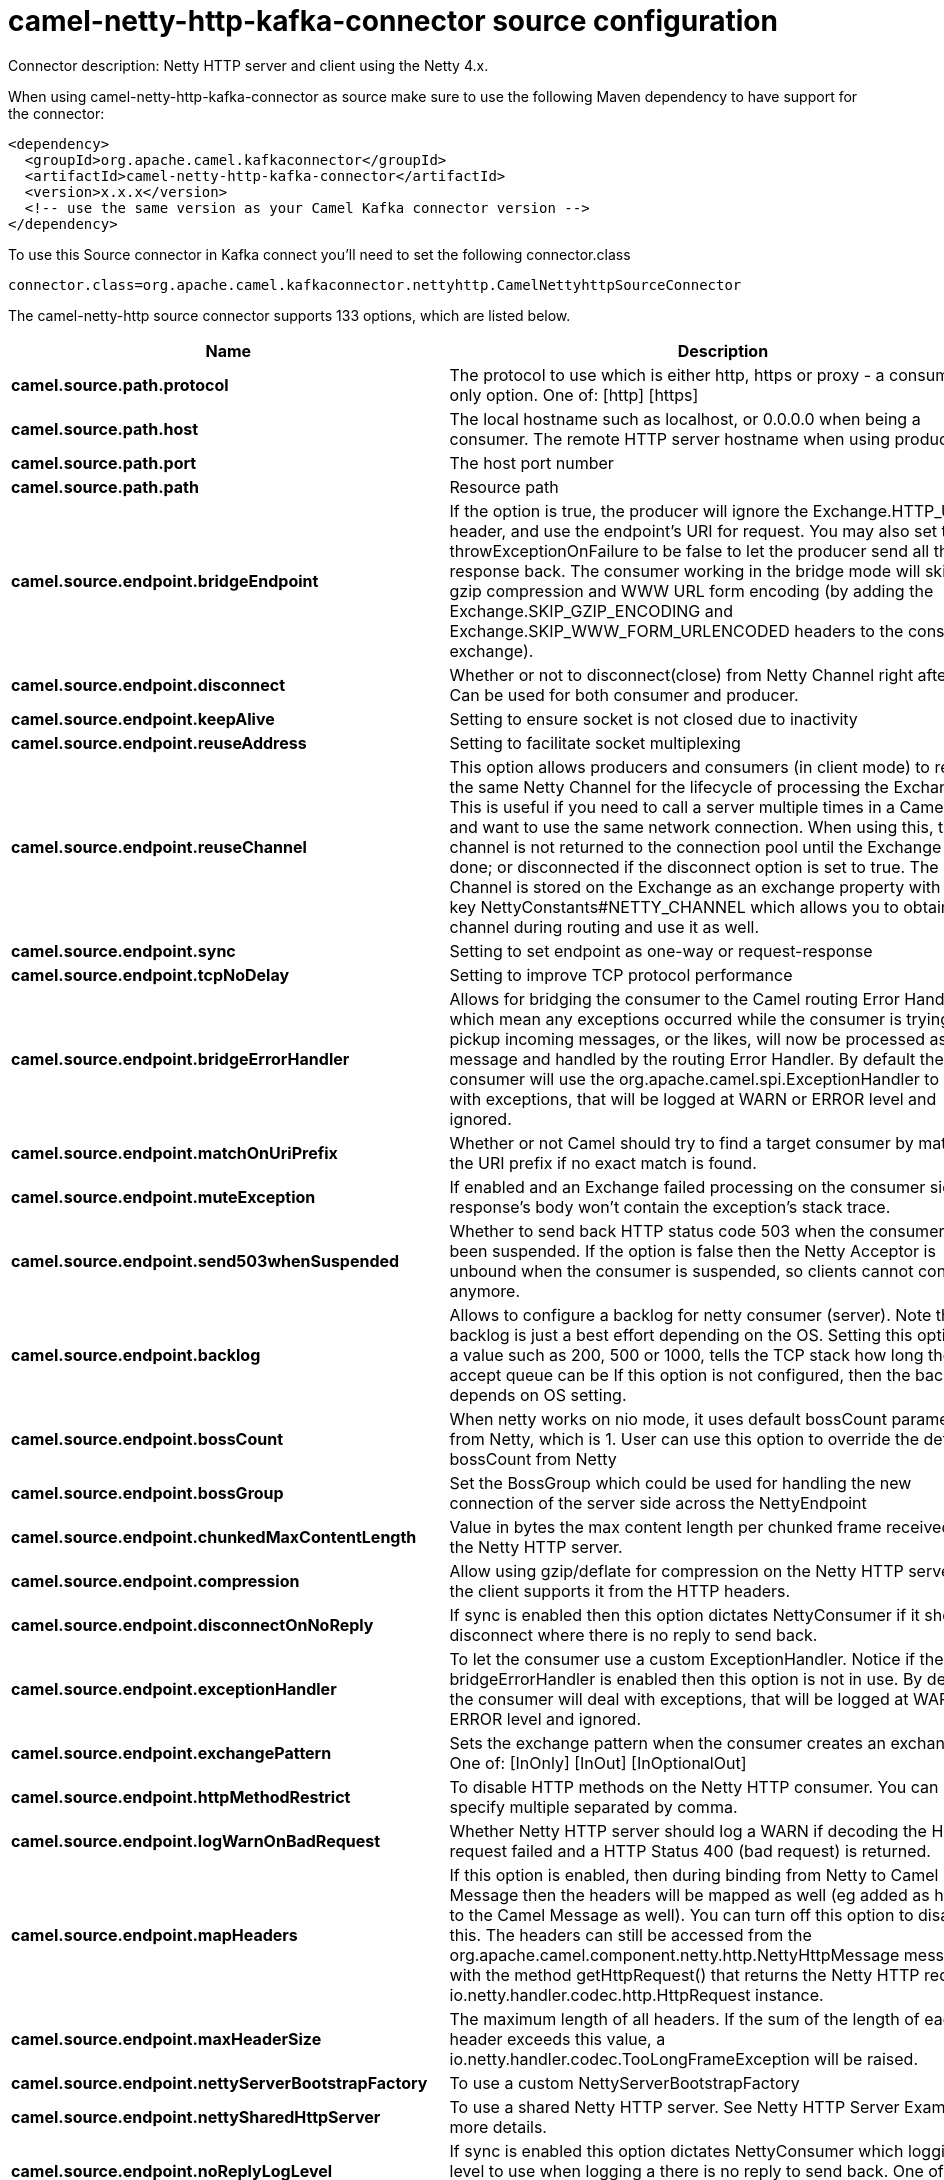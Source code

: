 // kafka-connector options: START
[[camel-netty-http-kafka-connector-source]]
= camel-netty-http-kafka-connector source configuration

Connector description: Netty HTTP server and client using the Netty 4.x.

When using camel-netty-http-kafka-connector as source make sure to use the following Maven dependency to have support for the connector:

[source,xml]
----
<dependency>
  <groupId>org.apache.camel.kafkaconnector</groupId>
  <artifactId>camel-netty-http-kafka-connector</artifactId>
  <version>x.x.x</version>
  <!-- use the same version as your Camel Kafka connector version -->
</dependency>
----

To use this Source connector in Kafka connect you'll need to set the following connector.class

[source,java]
----
connector.class=org.apache.camel.kafkaconnector.nettyhttp.CamelNettyhttpSourceConnector
----


The camel-netty-http source connector supports 133 options, which are listed below.



[width="100%",cols="2,5,^1,1,1",options="header"]
|===
| Name | Description | Default | Required | Priority
| *camel.source.path.protocol* | The protocol to use which is either http, https or proxy - a consumer only option. One of: [http] [https] | null | true | HIGH
| *camel.source.path.host* | The local hostname such as localhost, or 0.0.0.0 when being a consumer. The remote HTTP server hostname when using producer. | null | true | HIGH
| *camel.source.path.port* | The host port number | null | false | MEDIUM
| *camel.source.path.path* | Resource path | null | false | MEDIUM
| *camel.source.endpoint.bridgeEndpoint* | If the option is true, the producer will ignore the Exchange.HTTP_URI header, and use the endpoint's URI for request. You may also set the throwExceptionOnFailure to be false to let the producer send all the fault response back. The consumer working in the bridge mode will skip the gzip compression and WWW URL form encoding (by adding the Exchange.SKIP_GZIP_ENCODING and Exchange.SKIP_WWW_FORM_URLENCODED headers to the consumed exchange). | false | false | MEDIUM
| *camel.source.endpoint.disconnect* | Whether or not to disconnect(close) from Netty Channel right after use. Can be used for both consumer and producer. | false | false | MEDIUM
| *camel.source.endpoint.keepAlive* | Setting to ensure socket is not closed due to inactivity | true | false | MEDIUM
| *camel.source.endpoint.reuseAddress* | Setting to facilitate socket multiplexing | true | false | MEDIUM
| *camel.source.endpoint.reuseChannel* | This option allows producers and consumers (in client mode) to reuse the same Netty Channel for the lifecycle of processing the Exchange. This is useful if you need to call a server multiple times in a Camel route and want to use the same network connection. When using this, the channel is not returned to the connection pool until the Exchange is done; or disconnected if the disconnect option is set to true. The reused Channel is stored on the Exchange as an exchange property with the key NettyConstants#NETTY_CHANNEL which allows you to obtain the channel during routing and use it as well. | false | false | MEDIUM
| *camel.source.endpoint.sync* | Setting to set endpoint as one-way or request-response | true | false | MEDIUM
| *camel.source.endpoint.tcpNoDelay* | Setting to improve TCP protocol performance | true | false | MEDIUM
| *camel.source.endpoint.bridgeErrorHandler* | Allows for bridging the consumer to the Camel routing Error Handler, which mean any exceptions occurred while the consumer is trying to pickup incoming messages, or the likes, will now be processed as a message and handled by the routing Error Handler. By default the consumer will use the org.apache.camel.spi.ExceptionHandler to deal with exceptions, that will be logged at WARN or ERROR level and ignored. | false | false | MEDIUM
| *camel.source.endpoint.matchOnUriPrefix* | Whether or not Camel should try to find a target consumer by matching the URI prefix if no exact match is found. | false | false | MEDIUM
| *camel.source.endpoint.muteException* | If enabled and an Exchange failed processing on the consumer side the response's body won't contain the exception's stack trace. | false | false | MEDIUM
| *camel.source.endpoint.send503whenSuspended* | Whether to send back HTTP status code 503 when the consumer has been suspended. If the option is false then the Netty Acceptor is unbound when the consumer is suspended, so clients cannot connect anymore. | true | false | MEDIUM
| *camel.source.endpoint.backlog* | Allows to configure a backlog for netty consumer (server). Note the backlog is just a best effort depending on the OS. Setting this option to a value such as 200, 500 or 1000, tells the TCP stack how long the accept queue can be If this option is not configured, then the backlog depends on OS setting. | null | false | MEDIUM
| *camel.source.endpoint.bossCount* | When netty works on nio mode, it uses default bossCount parameter from Netty, which is 1. User can use this option to override the default bossCount from Netty | 1 | false | MEDIUM
| *camel.source.endpoint.bossGroup* | Set the BossGroup which could be used for handling the new connection of the server side across the NettyEndpoint | null | false | MEDIUM
| *camel.source.endpoint.chunkedMaxContentLength* | Value in bytes the max content length per chunked frame received on the Netty HTTP server. | 1048576 | false | MEDIUM
| *camel.source.endpoint.compression* | Allow using gzip/deflate for compression on the Netty HTTP server if the client supports it from the HTTP headers. | false | false | MEDIUM
| *camel.source.endpoint.disconnectOnNoReply* | If sync is enabled then this option dictates NettyConsumer if it should disconnect where there is no reply to send back. | true | false | MEDIUM
| *camel.source.endpoint.exceptionHandler* | To let the consumer use a custom ExceptionHandler. Notice if the option bridgeErrorHandler is enabled then this option is not in use. By default the consumer will deal with exceptions, that will be logged at WARN or ERROR level and ignored. | null | false | MEDIUM
| *camel.source.endpoint.exchangePattern* | Sets the exchange pattern when the consumer creates an exchange. One of: [InOnly] [InOut] [InOptionalOut] | null | false | MEDIUM
| *camel.source.endpoint.httpMethodRestrict* | To disable HTTP methods on the Netty HTTP consumer. You can specify multiple separated by comma. | null | false | MEDIUM
| *camel.source.endpoint.logWarnOnBadRequest* | Whether Netty HTTP server should log a WARN if decoding the HTTP request failed and a HTTP Status 400 (bad request) is returned. | true | false | MEDIUM
| *camel.source.endpoint.mapHeaders* | If this option is enabled, then during binding from Netty to Camel Message then the headers will be mapped as well (eg added as header to the Camel Message as well). You can turn off this option to disable this. The headers can still be accessed from the org.apache.camel.component.netty.http.NettyHttpMessage message with the method getHttpRequest() that returns the Netty HTTP request io.netty.handler.codec.http.HttpRequest instance. | true | false | MEDIUM
| *camel.source.endpoint.maxHeaderSize* | The maximum length of all headers. If the sum of the length of each header exceeds this value, a io.netty.handler.codec.TooLongFrameException will be raised. | 8192 | false | MEDIUM
| *camel.source.endpoint.nettyServerBootstrapFactory* | To use a custom NettyServerBootstrapFactory | null | false | MEDIUM
| *camel.source.endpoint.nettySharedHttpServer* | To use a shared Netty HTTP server. See Netty HTTP Server Example for more details. | null | false | MEDIUM
| *camel.source.endpoint.noReplyLogLevel* | If sync is enabled this option dictates NettyConsumer which logging level to use when logging a there is no reply to send back. One of: [TRACE] [DEBUG] [INFO] [WARN] [ERROR] [OFF] | "WARN" | false | MEDIUM
| *camel.source.endpoint.serverClosedChannelException CaughtLogLevel* | If the server (NettyConsumer) catches an java.nio.channels.ClosedChannelException then its logged using this logging level. This is used to avoid logging the closed channel exceptions, as clients can disconnect abruptly and then cause a flood of closed exceptions in the Netty server. One of: [TRACE] [DEBUG] [INFO] [WARN] [ERROR] [OFF] | "DEBUG" | false | MEDIUM
| *camel.source.endpoint.serverExceptionCaughtLog Level* | If the server (NettyConsumer) catches an exception then its logged using this logging level. One of: [TRACE] [DEBUG] [INFO] [WARN] [ERROR] [OFF] | "WARN" | false | MEDIUM
| *camel.source.endpoint.serverInitializerFactory* | To use a custom ServerInitializerFactory | null | false | MEDIUM
| *camel.source.endpoint.traceEnabled* | Specifies whether to enable HTTP TRACE for this Netty HTTP consumer. By default TRACE is turned off. | false | false | MEDIUM
| *camel.source.endpoint.urlDecodeHeaders* | If this option is enabled, then during binding from Netty to Camel Message then the header values will be URL decoded (eg %20 will be a space character. Notice this option is used by the default org.apache.camel.component.netty.http.NettyHttpBinding and therefore if you implement a custom org.apache.camel.component.netty.http.NettyHttpBinding then you would need to decode the headers accordingly to this option. | false | false | MEDIUM
| *camel.source.endpoint.usingExecutorService* | Whether to use ordered thread pool, to ensure events are processed orderly on the same channel. | true | false | MEDIUM
| *camel.source.endpoint.hostnameVerification* | To enable/disable hostname verification on SSLEngine | false | false | MEDIUM
| *camel.source.endpoint.allowSerializedHeaders* | Only used for TCP when transferExchange is true. When set to true, serializable objects in headers and properties will be added to the exchange. Otherwise Camel will exclude any non-serializable objects and log it at WARN level. | false | false | MEDIUM
| *camel.source.endpoint.channelGroup* | To use a explicit ChannelGroup. | null | false | MEDIUM
| *camel.source.endpoint.configuration* | To use a custom configured NettyHttpConfiguration for configuring this endpoint. | null | false | MEDIUM
| *camel.source.endpoint.disableStreamCache* | Determines whether or not the raw input stream from Netty HttpRequest#getContent() or HttpResponset#getContent() is cached or not (Camel will read the stream into a in light-weight memory based Stream caching) cache. By default Camel will cache the Netty input stream to support reading it multiple times to ensure it Camel can retrieve all data from the stream. However you can set this option to true when you for example need to access the raw stream, such as streaming it directly to a file or other persistent store. Mind that if you enable this option, then you cannot read the Netty stream multiple times out of the box, and you would need manually to reset the reader index on the Netty raw stream. Also Netty will auto-close the Netty stream when the Netty HTTP server/HTTP client is done processing, which means that if the asynchronous routing engine is in use then any asynchronous thread that may continue routing the org.apache.camel.Exchange may not be able to read the Netty stream, because Netty has closed it. | false | false | MEDIUM
| *camel.source.endpoint.headerFilterStrategy* | To use a custom org.apache.camel.spi.HeaderFilterStrategy to filter headers. | null | false | MEDIUM
| *camel.source.endpoint.nativeTransport* | Whether to use native transport instead of NIO. Native transport takes advantage of the host operating system and is only supported on some platforms. You need to add the netty JAR for the host operating system you are using. See more details at: \http://netty.io/wiki/native-transports.html | false | false | MEDIUM
| *camel.source.endpoint.nettyHttpBinding* | To use a custom org.apache.camel.component.netty.http.NettyHttpBinding for binding to/from Netty and Camel Message API. | null | false | MEDIUM
| *camel.source.endpoint.options* | Allows to configure additional netty options using option. as prefix. For example option.child.keepAlive=false to set the netty option child.keepAlive=false. See the Netty documentation for possible options that can be used. | null | false | MEDIUM
| *camel.source.endpoint.receiveBufferSize* | The TCP/UDP buffer sizes to be used during inbound communication. Size is bytes. | 65536 | false | MEDIUM
| *camel.source.endpoint.receiveBufferSizePredictor* | Configures the buffer size predictor. See details at Jetty documentation and this mail thread. | null | false | MEDIUM
| *camel.source.endpoint.sendBufferSize* | The TCP/UDP buffer sizes to be used during outbound communication. Size is bytes. | 65536 | false | MEDIUM
| *camel.source.endpoint.synchronous* | Sets whether synchronous processing should be strictly used | false | false | MEDIUM
| *camel.source.endpoint.transferException* | If enabled and an Exchange failed processing on the consumer side, and if the caused Exception was send back serialized in the response as a application/x-java-serialized-object content type. On the producer side the exception will be deserialized and thrown as is, instead of the HttpOperationFailedException. The caused exception is required to be serialized. This is by default turned off. If you enable this then be aware that Java will deserialize the incoming data from the request to Java and that can be a potential security risk. | false | false | MEDIUM
| *camel.source.endpoint.transferExchange* | Only used for TCP. You can transfer the exchange over the wire instead of just the body. The following fields are transferred: In body, Out body, fault body, In headers, Out headers, fault headers, exchange properties, exchange exception. This requires that the objects are serializable. Camel will exclude any non-serializable objects and log it at WARN level. | false | false | MEDIUM
| *camel.source.endpoint.workerCount* | When netty works on nio mode, it uses default workerCount parameter from Netty (which is cpu_core_threads x 2). User can use this option to override the default workerCount from Netty. | null | false | MEDIUM
| *camel.source.endpoint.workerGroup* | To use a explicit EventLoopGroup as the boss thread pool. For example to share a thread pool with multiple consumers or producers. By default each consumer or producer has their own worker pool with 2 x cpu count core threads. | null | false | MEDIUM
| *camel.source.endpoint.decoders* | A list of decoders to be used. You can use a String which have values separated by comma, and have the values be looked up in the Registry. Just remember to prefix the value with # so Camel knows it should lookup. | null | false | MEDIUM
| *camel.source.endpoint.encoders* | A list of encoders to be used. You can use a String which have values separated by comma, and have the values be looked up in the Registry. Just remember to prefix the value with # so Camel knows it should lookup. | null | false | MEDIUM
| *camel.source.endpoint.enabledProtocols* | Which protocols to enable when using SSL | "TLSv1,TLSv1.1,TLSv1.2" | false | MEDIUM
| *camel.source.endpoint.keyStoreFile* | Client side certificate keystore to be used for encryption | null | false | MEDIUM
| *camel.source.endpoint.keyStoreFormat* | Keystore format to be used for payload encryption. Defaults to JKS if not set | null | false | MEDIUM
| *camel.source.endpoint.keyStoreResource* | Client side certificate keystore to be used for encryption. Is loaded by default from classpath, but you can prefix with classpath:, file:, or http: to load the resource from different systems. | null | false | MEDIUM
| *camel.source.endpoint.needClientAuth* | Configures whether the server needs client authentication when using SSL. | false | false | MEDIUM
| *camel.source.endpoint.passphrase* | Password setting to use in order to encrypt/decrypt payloads sent using SSH | null | false | MEDIUM
| *camel.source.endpoint.securityConfiguration* | Refers to a org.apache.camel.component.netty.http.NettyHttpSecurityConfiguration for configuring secure web resources. | null | false | MEDIUM
| *camel.source.endpoint.securityOptions* | To configure NettyHttpSecurityConfiguration using key/value pairs from the map | null | false | MEDIUM
| *camel.source.endpoint.securityProvider* | Security provider to be used for payload encryption. Defaults to SunX509 if not set. | null | false | MEDIUM
| *camel.source.endpoint.ssl* | Setting to specify whether SSL encryption is applied to this endpoint | false | false | MEDIUM
| *camel.source.endpoint.sslClientCertHeaders* | When enabled and in SSL mode, then the Netty consumer will enrich the Camel Message with headers having information about the client certificate such as subject name, issuer name, serial number, and the valid date range. | false | false | MEDIUM
| *camel.source.endpoint.sslContextParameters* | To configure security using SSLContextParameters | null | false | MEDIUM
| *camel.source.endpoint.sslHandler* | Reference to a class that could be used to return an SSL Handler | null | false | MEDIUM
| *camel.source.endpoint.trustStoreFile* | Server side certificate keystore to be used for encryption | null | false | MEDIUM
| *camel.source.endpoint.trustStoreResource* | Server side certificate keystore to be used for encryption. Is loaded by default from classpath, but you can prefix with classpath:, file:, or http: to load the resource from different systems. | null | false | MEDIUM
| *camel.component.netty-http.configuration* | To use the NettyConfiguration as configuration when creating endpoints. | null | false | MEDIUM
| *camel.component.netty-http.disconnect* | Whether or not to disconnect(close) from Netty Channel right after use. Can be used for both consumer and producer. | false | false | MEDIUM
| *camel.component.netty-http.keepAlive* | Setting to ensure socket is not closed due to inactivity | true | false | MEDIUM
| *camel.component.netty-http.reuseAddress* | Setting to facilitate socket multiplexing | true | false | MEDIUM
| *camel.component.netty-http.reuseChannel* | This option allows producers and consumers (in client mode) to reuse the same Netty Channel for the lifecycle of processing the Exchange. This is useful if you need to call a server multiple times in a Camel route and want to use the same network connection. When using this, the channel is not returned to the connection pool until the Exchange is done; or disconnected if the disconnect option is set to true. The reused Channel is stored on the Exchange as an exchange property with the key NettyConstants#NETTY_CHANNEL which allows you to obtain the channel during routing and use it as well. | false | false | MEDIUM
| *camel.component.netty-http.sync* | Setting to set endpoint as one-way or request-response | true | false | MEDIUM
| *camel.component.netty-http.tcpNoDelay* | Setting to improve TCP protocol performance | true | false | MEDIUM
| *camel.component.netty-http.bridgeErrorHandler* | Allows for bridging the consumer to the Camel routing Error Handler, which mean any exceptions occurred while the consumer is trying to pickup incoming messages, or the likes, will now be processed as a message and handled by the routing Error Handler. By default the consumer will use the org.apache.camel.spi.ExceptionHandler to deal with exceptions, that will be logged at WARN or ERROR level and ignored. | false | false | MEDIUM
| *camel.component.netty-http.broadcast* | Setting to choose Multicast over UDP | false | false | MEDIUM
| *camel.component.netty-http.clientMode* | If the clientMode is true, netty consumer will connect the address as a TCP client. | false | false | MEDIUM
| *camel.component.netty-http.reconnect* | Used only in clientMode in consumer, the consumer will attempt to reconnect on disconnection if this is enabled | true | false | MEDIUM
| *camel.component.netty-http.reconnectInterval* | Used if reconnect and clientMode is enabled. The interval in milli seconds to attempt reconnection | 10000 | false | MEDIUM
| *camel.component.netty-http.backlog* | Allows to configure a backlog for netty consumer (server). Note the backlog is just a best effort depending on the OS. Setting this option to a value such as 200, 500 or 1000, tells the TCP stack how long the accept queue can be If this option is not configured, then the backlog depends on OS setting. | null | false | MEDIUM
| *camel.component.netty-http.bossCount* | When netty works on nio mode, it uses default bossCount parameter from Netty, which is 1. User can use this option to override the default bossCount from Netty | 1 | false | MEDIUM
| *camel.component.netty-http.bossGroup* | Set the BossGroup which could be used for handling the new connection of the server side across the NettyEndpoint | null | false | MEDIUM
| *camel.component.netty-http.disconnectOnNoReply* | If sync is enabled then this option dictates NettyConsumer if it should disconnect where there is no reply to send back. | true | false | MEDIUM
| *camel.component.netty-http.executorService* | To use the given EventExecutorGroup. | null | false | MEDIUM
| *camel.component.netty-http.maximumPoolSize* | Sets a maximum thread pool size for the netty consumer ordered thread pool. The default size is 2 x cpu_core plus 1. Setting this value to eg 10 will then use 10 threads unless 2 x cpu_core plus 1 is a higher value, which then will override and be used. For example if there are 8 cores, then the consumer thread pool will be 17. This thread pool is used to route messages received from Netty by Camel. We use a separate thread pool to ensure ordering of messages and also in case some messages will block, then nettys worker threads (event loop) wont be affected. | null | false | MEDIUM
| *camel.component.netty-http.nettyServerBootstrap Factory* | To use a custom NettyServerBootstrapFactory | null | false | MEDIUM
| *camel.component.netty-http.networkInterface* | When using UDP then this option can be used to specify a network interface by its name, such as eth0 to join a multicast group. | null | false | MEDIUM
| *camel.component.netty-http.noReplyLogLevel* | If sync is enabled this option dictates NettyConsumer which logging level to use when logging a there is no reply to send back. One of: [TRACE] [DEBUG] [INFO] [WARN] [ERROR] [OFF] | "WARN" | false | MEDIUM
| *camel.component.netty-http.serverClosedChannel ExceptionCaughtLogLevel* | If the server (NettyConsumer) catches an java.nio.channels.ClosedChannelException then its logged using this logging level. This is used to avoid logging the closed channel exceptions, as clients can disconnect abruptly and then cause a flood of closed exceptions in the Netty server. One of: [TRACE] [DEBUG] [INFO] [WARN] [ERROR] [OFF] | "DEBUG" | false | MEDIUM
| *camel.component.netty-http.serverExceptionCaught LogLevel* | If the server (NettyConsumer) catches an exception then its logged using this logging level. One of: [TRACE] [DEBUG] [INFO] [WARN] [ERROR] [OFF] | "WARN" | false | MEDIUM
| *camel.component.netty-http.serverInitializer Factory* | To use a custom ServerInitializerFactory | null | false | MEDIUM
| *camel.component.netty-http.usingExecutorService* | Whether to use ordered thread pool, to ensure events are processed orderly on the same channel. | true | false | MEDIUM
| *camel.component.netty-http.hostnameVerification* | To enable/disable hostname verification on SSLEngine | false | false | MEDIUM
| *camel.component.netty-http.allowSerializedHeaders* | Only used for TCP when transferExchange is true. When set to true, serializable objects in headers and properties will be added to the exchange. Otherwise Camel will exclude any non-serializable objects and log it at WARN level. | false | false | MEDIUM
| *camel.component.netty-http.autowiredEnabled* | Whether autowiring is enabled. This is used for automatic autowiring options (the option must be marked as autowired) by looking up in the registry to find if there is a single instance of matching type, which then gets configured on the component. This can be used for automatic configuring JDBC data sources, JMS connection factories, AWS Clients, etc. | true | false | MEDIUM
| *camel.component.netty-http.channelGroup* | To use a explicit ChannelGroup. | null | false | MEDIUM
| *camel.component.netty-http.headerFilterStrategy* | To use a custom org.apache.camel.spi.HeaderFilterStrategy to filter headers. | null | false | MEDIUM
| *camel.component.netty-http.nativeTransport* | Whether to use native transport instead of NIO. Native transport takes advantage of the host operating system and is only supported on some platforms. You need to add the netty JAR for the host operating system you are using. See more details at: \http://netty.io/wiki/native-transports.html | false | false | MEDIUM
| *camel.component.netty-http.nettyHttpBinding* | To use a custom org.apache.camel.component.netty.http.NettyHttpBinding for binding to/from Netty and Camel Message API. | null | false | MEDIUM
| *camel.component.netty-http.options* | Allows to configure additional netty options using option. as prefix. For example option.child.keepAlive=false to set the netty option child.keepAlive=false. See the Netty documentation for possible options that can be used. | null | false | MEDIUM
| *camel.component.netty-http.receiveBufferSize* | The TCP/UDP buffer sizes to be used during inbound communication. Size is bytes. | 65536 | false | MEDIUM
| *camel.component.netty-http.receiveBufferSize Predictor* | Configures the buffer size predictor. See details at Jetty documentation and this mail thread. | null | false | MEDIUM
| *camel.component.netty-http.sendBufferSize* | The TCP/UDP buffer sizes to be used during outbound communication. Size is bytes. | 65536 | false | MEDIUM
| *camel.component.netty-http.transferExchange* | Only used for TCP. You can transfer the exchange over the wire instead of just the body. The following fields are transferred: In body, Out body, fault body, In headers, Out headers, fault headers, exchange properties, exchange exception. This requires that the objects are serializable. Camel will exclude any non-serializable objects and log it at WARN level. | false | false | MEDIUM
| *camel.component.netty-http.udpByteArrayCodec* | For UDP only. If enabled the using byte array codec instead of Java serialization protocol. | false | false | MEDIUM
| *camel.component.netty-http.workerCount* | When netty works on nio mode, it uses default workerCount parameter from Netty (which is cpu_core_threads x 2). User can use this option to override the default workerCount from Netty. | null | false | MEDIUM
| *camel.component.netty-http.workerGroup* | To use a explicit EventLoopGroup as the boss thread pool. For example to share a thread pool with multiple consumers or producers. By default each consumer or producer has their own worker pool with 2 x cpu count core threads. | null | false | MEDIUM
| *camel.component.netty-http.allowDefaultCodec* | The netty component installs a default codec if both, encoder/decoder is null and textline is false. Setting allowDefaultCodec to false prevents the netty component from installing a default codec as the first element in the filter chain. | true | false | MEDIUM
| *camel.component.netty-http.autoAppendDelimiter* | Whether or not to auto append missing end delimiter when sending using the textline codec. | true | false | MEDIUM
| *camel.component.netty-http.decoderMaxLineLength* | The max line length to use for the textline codec. | 1024 | false | MEDIUM
| *camel.component.netty-http.decoders* | A list of decoders to be used. You can use a String which have values separated by comma, and have the values be looked up in the Registry. Just remember to prefix the value with # so Camel knows it should lookup. | null | false | MEDIUM
| *camel.component.netty-http.delimiter* | The delimiter to use for the textline codec. Possible values are LINE and NULL. One of: [LINE] [NULL] | "LINE" | false | MEDIUM
| *camel.component.netty-http.encoders* | A list of encoders to be used. You can use a String which have values separated by comma, and have the values be looked up in the Registry. Just remember to prefix the value with # so Camel knows it should lookup. | null | false | MEDIUM
| *camel.component.netty-http.encoding* | The encoding (a charset name) to use for the textline codec. If not provided, Camel will use the JVM default Charset. | null | false | MEDIUM
| *camel.component.netty-http.textline* | Only used for TCP. If no codec is specified, you can use this flag to indicate a text line based codec; if not specified or the value is false, then Object Serialization is assumed over TCP - however only Strings are allowed to be serialized by default. | false | false | MEDIUM
| *camel.component.netty-http.enabledProtocols* | Which protocols to enable when using SSL | "TLSv1,TLSv1.1,TLSv1.2" | false | MEDIUM
| *camel.component.netty-http.keyStoreFile* | Client side certificate keystore to be used for encryption | null | false | MEDIUM
| *camel.component.netty-http.keyStoreFormat* | Keystore format to be used for payload encryption. Defaults to JKS if not set | null | false | MEDIUM
| *camel.component.netty-http.keyStoreResource* | Client side certificate keystore to be used for encryption. Is loaded by default from classpath, but you can prefix with classpath:, file:, or http: to load the resource from different systems. | null | false | MEDIUM
| *camel.component.netty-http.needClientAuth* | Configures whether the server needs client authentication when using SSL. | false | false | MEDIUM
| *camel.component.netty-http.passphrase* | Password setting to use in order to encrypt/decrypt payloads sent using SSH | null | false | MEDIUM
| *camel.component.netty-http.securityConfiguration* | Refers to a org.apache.camel.component.netty.http.NettyHttpSecurityConfiguration for configuring secure web resources. | null | false | MEDIUM
| *camel.component.netty-http.securityProvider* | Security provider to be used for payload encryption. Defaults to SunX509 if not set. | null | false | MEDIUM
| *camel.component.netty-http.ssl* | Setting to specify whether SSL encryption is applied to this endpoint | false | false | MEDIUM
| *camel.component.netty-http.sslClientCertHeaders* | When enabled and in SSL mode, then the Netty consumer will enrich the Camel Message with headers having information about the client certificate such as subject name, issuer name, serial number, and the valid date range. | false | false | MEDIUM
| *camel.component.netty-http.sslContextParameters* | To configure security using SSLContextParameters | null | false | MEDIUM
| *camel.component.netty-http.sslHandler* | Reference to a class that could be used to return an SSL Handler | null | false | MEDIUM
| *camel.component.netty-http.trustStoreFile* | Server side certificate keystore to be used for encryption | null | false | MEDIUM
| *camel.component.netty-http.trustStoreResource* | Server side certificate keystore to be used for encryption. Is loaded by default from classpath, but you can prefix with classpath:, file:, or http: to load the resource from different systems. | null | false | MEDIUM
| *camel.component.netty-http.useGlobalSslContext Parameters* | Enable usage of global SSL context parameters. | false | false | MEDIUM
|===



The camel-netty-http source connector has no converters out of the box.





The camel-netty-http source connector has no transforms out of the box.





The camel-netty-http source connector has no aggregation strategies out of the box.
// kafka-connector options: END
